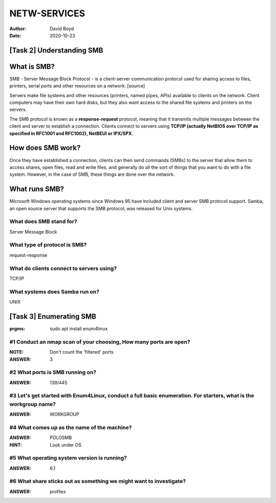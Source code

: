 NETW-SERVICES
#############
:Author: David Boyd
:Date: 2020-10-23
[Task 2] Understanding SMB
==========================

What is SMB?
============

SMB - Server Message Block Protocol - is a client-server communication protocol
used for sharing access to files, printers, serial ports and other resources on
a network. [source]

Servers make file systems and other resources (printers, named pipes, APIs)
available to clients on the network. Client computers may have their own hard
disks, but they also want access to the shared file systems and printers on the
servers.

The SMB protocol is known as a **response-request** protocol, meaning that it
transmits multiple messages between the client and server to establish a
connection. Clients connect to servers using **TCP/IP (actually NetBIOS over
TCP/IP as specified in RFC1001 and RFC1002), NetBEUI or IPX/SPX**.

How does SMB work?
==================

Once they have established a connection, clients can then send commands (SMBs)
to the server that allow them to access shares, open files, read and write
files, and generally do all the sort of things that you want to do with a file
system. However, in the case of SMB, these things are done over the network.

What runs SMB?
==============

Microsoft Windows operating systems since Windows 95 have included client and
server SMB protocol support. Samba, an open source server that supports the SMB
protocol, was released for Unix systems.


What does SMB stand for?
------------------------

Server Message Block

What type of protocol is SMB?
-----------------------------

request-response

What do clients connect to servers using?
-----------------------------------------

TCP/IP

What systems does Samba run on?
-------------------------------

UNIX

[Task 3] Enumerating SMB
========================
:prgms: sudo apt install enum4linux

#1 Conduct an nmap scan of your choosing, How many ports are open?
------------------------------------------------------------------
:NOTE: Don't count the 'filtered' ports
:ANSWER: 3

#2 What ports is SMB running on?
--------------------------------
:ANSWER: 139/445

#3 Let's get started with Enum4Linux, conduct a full basic enumeration. For starters, what is the workgroup name?
-----------------------------------------------------------------------------------------------------------------
:ANSWER: WORKGROUP

#4 What comes up as the name of the machine?
--------------------------------------------
:ANSWER: POLOSMB
:HINT: Look under OS

#5 What operating system version is running?
--------------------------------------------
:ANSWER: 6.1

#6 What share sticks out as something we might want to investigate?
-------------------------------------------------------------------
:ANSWER: profiles

